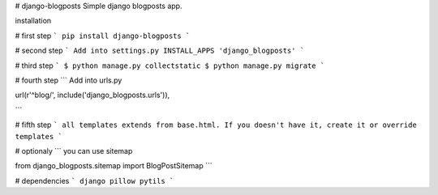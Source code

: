 # django-blogposts
Simple django blogposts app.

installation

# first step
```
pip install django-blogposts
```

# second step
```
Add into settings.py INSTALL_APPS
'django_blogposts'
```

# third step
```
$ python manage.py collectstatic
$ python manage.py migrate
```

# fourth step
```
Add into urls.py

url(r'^blog/', include('django_blogposts.urls')),

```

# fifth step
```
all templates extends from base.html. If you doesn't have it, create it or override templates
```

# optionaly
```
you can use sitemap

from django_blogposts.sitemap import BlogPostSitemap
```

# dependencies
```
django
pillow
pytils
```
